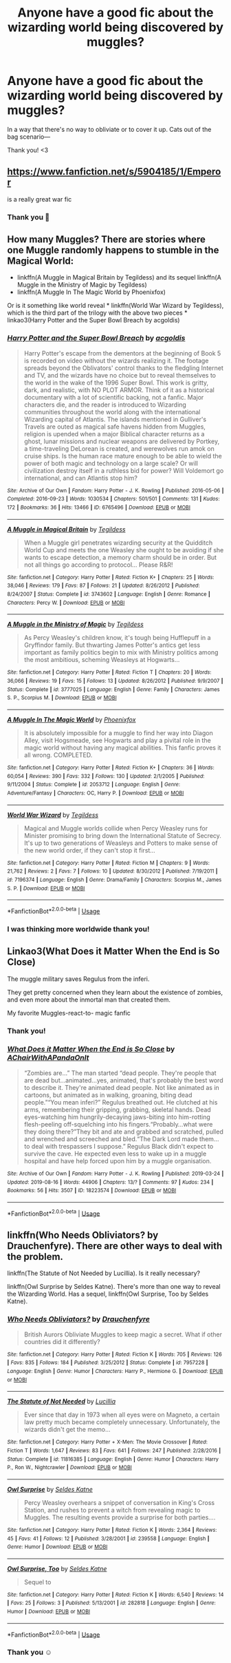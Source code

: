 #+TITLE: Anyone have a good fic about the wizarding world being discovered by muggles?

* Anyone have a good fic about the wizarding world being discovered by muggles?
:PROPERTIES:
:Author: ZoiAeras
:Score: 3
:DateUnix: 1595983909.0
:DateShort: 2020-Jul-29
:FlairText: Recommendation
:END:
In a way that there's no way to obliviate or to cover it up. Cats out of the bag scenario---

Thank you! <3


** [[https://www.fanfiction.net/s/5904185/1/Emperor]]

is a really great war fic
:PROPERTIES:
:Author: ArkonWarlock
:Score: 3
:DateUnix: 1595985062.0
:DateShort: 2020-Jul-29
:END:

*** Thank you 💖
:PROPERTIES:
:Author: ZoiAeras
:Score: 1
:DateUnix: 1595985261.0
:DateShort: 2020-Jul-29
:END:


** How many Muggles? There are stories where one Muggle randomly happens to stumble in the Magical World:

- linkffn(A Muggle in Magical Britain by Tegildess) and its sequel linkffn(A Muggle in the Ministry of Magic by Tegildess)
- linkffn(A Muggle In The Magic World by Phoenixfox)

Or is it something like world reveal * linkffn(World War Wizard by Tegildess), which is the third part of the trilogy with the above two pieces * linkao3(Harry Potter and the Super Bowl Breach by acgoldis)
:PROPERTIES:
:Author: ceplma
:Score: 2
:DateUnix: 1596004459.0
:DateShort: 2020-Jul-29
:END:

*** [[https://archiveofourown.org/works/6765496][*/Harry Potter and the Super Bowl Breach/*]] by [[https://www.archiveofourown.org/users/acgoldis/pseuds/acgoldis][/acgoldis/]]

#+begin_quote
  Harry Potter's escape from the dementors at the beginning of Book 5 is recorded on video without the wizards realizing it. The footage spreads beyond the Oblivators' control thanks to the fledgling Internet and TV, and the wizards have no choice but to reveal themselves to the world in the wake of the 1996 Super Bowl. This work is gritty, dark, and realistic, with NO PLOT ARMOR. Think of it as a historical documentary with a lot of scientific backing, not a fanfic. Major characters die, and the reader is introduced to Wizarding communities throughout the world along with the international Wizarding capital of Atlantis. The islands mentioned in Gulliver's Travels are outed as magical safe havens hidden from Muggles, religion is upended when a major Biblical character returns as a ghost, lunar missions and nuclear weapons are delivered by Portkey, a time-traveling DeLorean is created, and werewolves run amok on cruise ships. Is the human race mature enough to be able to wield the power of both magic and technology on a large scale? Or will civilization destroy itself in a ruthless bid for power? Will Voldemort go international, and can Atlantis stop him?
#+end_quote

^{/Site/:} ^{Archive} ^{of} ^{Our} ^{Own} ^{*|*} ^{/Fandom/:} ^{Harry} ^{Potter} ^{-} ^{J.} ^{K.} ^{Rowling} ^{*|*} ^{/Published/:} ^{2016-05-06} ^{*|*} ^{/Completed/:} ^{2016-09-23} ^{*|*} ^{/Words/:} ^{1030534} ^{*|*} ^{/Chapters/:} ^{501/501} ^{*|*} ^{/Comments/:} ^{131} ^{*|*} ^{/Kudos/:} ^{172} ^{*|*} ^{/Bookmarks/:} ^{36} ^{*|*} ^{/Hits/:} ^{13466} ^{*|*} ^{/ID/:} ^{6765496} ^{*|*} ^{/Download/:} ^{[[https://archiveofourown.org/downloads/6765496/Harry%20Potter%20and%20the.epub?updated_at=1474663250][EPUB]]} ^{or} ^{[[https://archiveofourown.org/downloads/6765496/Harry%20Potter%20and%20the.mobi?updated_at=1474663250][MOBI]]}

--------------

[[https://www.fanfiction.net/s/3743602/1/][*/A Muggle in Magical Britain/*]] by [[https://www.fanfiction.net/u/1335962/Tegildess][/Tegildess/]]

#+begin_quote
  When a Muggle girl penetrates wizarding security at the Quidditch World Cup and meets the one Weasley she ought to be avoiding if she wants to escape detection, a memory charm should be in order. But not all things go according to protocol... Please R&R!
#+end_quote

^{/Site/:} ^{fanfiction.net} ^{*|*} ^{/Category/:} ^{Harry} ^{Potter} ^{*|*} ^{/Rated/:} ^{Fiction} ^{K+} ^{*|*} ^{/Chapters/:} ^{25} ^{*|*} ^{/Words/:} ^{38,046} ^{*|*} ^{/Reviews/:} ^{179} ^{*|*} ^{/Favs/:} ^{87} ^{*|*} ^{/Follows/:} ^{21} ^{*|*} ^{/Updated/:} ^{8/26/2012} ^{*|*} ^{/Published/:} ^{8/24/2007} ^{*|*} ^{/Status/:} ^{Complete} ^{*|*} ^{/id/:} ^{3743602} ^{*|*} ^{/Language/:} ^{English} ^{*|*} ^{/Genre/:} ^{Romance} ^{*|*} ^{/Characters/:} ^{Percy} ^{W.} ^{*|*} ^{/Download/:} ^{[[http://www.ff2ebook.com/old/ffn-bot/index.php?id=3743602&source=ff&filetype=epub][EPUB]]} ^{or} ^{[[http://www.ff2ebook.com/old/ffn-bot/index.php?id=3743602&source=ff&filetype=mobi][MOBI]]}

--------------

[[https://www.fanfiction.net/s/3777025/1/][*/A Muggle in the Ministry of Magic/*]] by [[https://www.fanfiction.net/u/1335962/Tegildess][/Tegildess/]]

#+begin_quote
  As Percy Weasley's children know, it's tough being Hufflepuff in a Gryffindor family. But thwarting James Potter's antics get less important as family politics begin to mix with Ministry politics among the most ambitious, scheming Weasleys at Hogwarts...
#+end_quote

^{/Site/:} ^{fanfiction.net} ^{*|*} ^{/Category/:} ^{Harry} ^{Potter} ^{*|*} ^{/Rated/:} ^{Fiction} ^{T} ^{*|*} ^{/Chapters/:} ^{20} ^{*|*} ^{/Words/:} ^{36,066} ^{*|*} ^{/Reviews/:} ^{19} ^{*|*} ^{/Favs/:} ^{15} ^{*|*} ^{/Follows/:} ^{13} ^{*|*} ^{/Updated/:} ^{8/26/2012} ^{*|*} ^{/Published/:} ^{9/9/2007} ^{*|*} ^{/Status/:} ^{Complete} ^{*|*} ^{/id/:} ^{3777025} ^{*|*} ^{/Language/:} ^{English} ^{*|*} ^{/Genre/:} ^{Family} ^{*|*} ^{/Characters/:} ^{James} ^{S.} ^{P.,} ^{Scorpius} ^{M.} ^{*|*} ^{/Download/:} ^{[[http://www.ff2ebook.com/old/ffn-bot/index.php?id=3777025&source=ff&filetype=epub][EPUB]]} ^{or} ^{[[http://www.ff2ebook.com/old/ffn-bot/index.php?id=3777025&source=ff&filetype=mobi][MOBI]]}

--------------

[[https://www.fanfiction.net/s/2053712/1/][*/A Muggle In The Magic World/*]] by [[https://www.fanfiction.net/u/668081/Phoenixfox][/Phoenixfox/]]

#+begin_quote
  It is absolutely impossible for a muggle to find her way into Diagon Alley, visit Hogsmeade, see Hogwarts and play a pivital role in the magic world without having any magical abilities. This fanfic proves it all wrong. COMPLETED.
#+end_quote

^{/Site/:} ^{fanfiction.net} ^{*|*} ^{/Category/:} ^{Harry} ^{Potter} ^{*|*} ^{/Rated/:} ^{Fiction} ^{K+} ^{*|*} ^{/Chapters/:} ^{36} ^{*|*} ^{/Words/:} ^{60,054} ^{*|*} ^{/Reviews/:} ^{390} ^{*|*} ^{/Favs/:} ^{332} ^{*|*} ^{/Follows/:} ^{130} ^{*|*} ^{/Updated/:} ^{2/1/2005} ^{*|*} ^{/Published/:} ^{9/11/2004} ^{*|*} ^{/Status/:} ^{Complete} ^{*|*} ^{/id/:} ^{2053712} ^{*|*} ^{/Language/:} ^{English} ^{*|*} ^{/Genre/:} ^{Adventure/Fantasy} ^{*|*} ^{/Characters/:} ^{OC,} ^{Harry} ^{P.} ^{*|*} ^{/Download/:} ^{[[http://www.ff2ebook.com/old/ffn-bot/index.php?id=2053712&source=ff&filetype=epub][EPUB]]} ^{or} ^{[[http://www.ff2ebook.com/old/ffn-bot/index.php?id=2053712&source=ff&filetype=mobi][MOBI]]}

--------------

[[https://www.fanfiction.net/s/7196374/1/][*/World War Wizard/*]] by [[https://www.fanfiction.net/u/1335962/Tegildess][/Tegildess/]]

#+begin_quote
  Magical and Muggle worlds collide when Percy Weasley runs for Minister promising to bring down the International Statute of Secrecy. It's up to two generations of Weasleys and Potters to make sense of the new world order, if they can't stop it first...
#+end_quote

^{/Site/:} ^{fanfiction.net} ^{*|*} ^{/Category/:} ^{Harry} ^{Potter} ^{*|*} ^{/Rated/:} ^{Fiction} ^{M} ^{*|*} ^{/Chapters/:} ^{9} ^{*|*} ^{/Words/:} ^{21,762} ^{*|*} ^{/Reviews/:} ^{2} ^{*|*} ^{/Favs/:} ^{7} ^{*|*} ^{/Follows/:} ^{10} ^{*|*} ^{/Updated/:} ^{8/30/2012} ^{*|*} ^{/Published/:} ^{7/19/2011} ^{*|*} ^{/id/:} ^{7196374} ^{*|*} ^{/Language/:} ^{English} ^{*|*} ^{/Genre/:} ^{Drama/Family} ^{*|*} ^{/Characters/:} ^{Scorpius} ^{M.,} ^{James} ^{S.} ^{P.} ^{*|*} ^{/Download/:} ^{[[http://www.ff2ebook.com/old/ffn-bot/index.php?id=7196374&source=ff&filetype=epub][EPUB]]} ^{or} ^{[[http://www.ff2ebook.com/old/ffn-bot/index.php?id=7196374&source=ff&filetype=mobi][MOBI]]}

--------------

*FanfictionBot*^{2.0.0-beta} | [[https://github.com/tusing/reddit-ffn-bot/wiki/Usage][Usage]]
:PROPERTIES:
:Author: FanfictionBot
:Score: 1
:DateUnix: 1596004519.0
:DateShort: 2020-Jul-29
:END:


*** I was thinking more worldwide thank you!
:PROPERTIES:
:Author: ZoiAeras
:Score: 1
:DateUnix: 1596008257.0
:DateShort: 2020-Jul-29
:END:


** Linkao3(What Does it Matter When the End is So Close)

The muggle military saves Regulus from the inferi.

They get pretty concerned when they learn about the existence of zombies, and even more about the inmortal man that created them.

My favorite Muggles-react-to- magic fanfic
:PROPERTIES:
:Author: Zeivira
:Score: 2
:DateUnix: 1596152178.0
:DateShort: 2020-Jul-31
:END:

*** Thank you!
:PROPERTIES:
:Author: ZoiAeras
:Score: 2
:DateUnix: 1596152594.0
:DateShort: 2020-Jul-31
:END:


*** [[https://archiveofourown.org/works/18223574][*/What Does it Matter When the End is So Close/*]] by [[https://www.archiveofourown.org/users/AChairWithAPandaOnIt/pseuds/AChairWithAPandaOnIt][/AChairWithAPandaOnIt/]]

#+begin_quote
  “Zombies are...” The man started “dead people. They're people that are dead but...animated...yes, animated, that's probably the best word to describe it. They're animated dead people. Not like animated as in cartoons, but animated as in walking, groaning, biting dead people.”“You mean inferi?” Regulus breathed out. He clutched at his arms, remembering their gripping, grabbing, skeletal hands. Dead eyes-watching him hungrily-decaying jaws-biting into him-rotting flesh-peeling off-squelching into his fingers.“Probably...what were they doing there?”They bit and ate and grabbed and scratched, pulled and wrenched and screeched and bled.“The Dark Lord made them...to deal with trespassers I suppose.” Regulus Black didn't expect to survive the cave. He expected even less to wake up in a muggle hospital and have help forced upon him by a muggle organisation.
#+end_quote

^{/Site/:} ^{Archive} ^{of} ^{Our} ^{Own} ^{*|*} ^{/Fandom/:} ^{Harry} ^{Potter} ^{-} ^{J.} ^{K.} ^{Rowling} ^{*|*} ^{/Published/:} ^{2019-03-24} ^{*|*} ^{/Updated/:} ^{2019-08-16} ^{*|*} ^{/Words/:} ^{44906} ^{*|*} ^{/Chapters/:} ^{13/?} ^{*|*} ^{/Comments/:} ^{97} ^{*|*} ^{/Kudos/:} ^{234} ^{*|*} ^{/Bookmarks/:} ^{56} ^{*|*} ^{/Hits/:} ^{3507} ^{*|*} ^{/ID/:} ^{18223574} ^{*|*} ^{/Download/:} ^{[[https://archiveofourown.org/downloads/18223574/What%20Does%20it%20Matter%20When.epub?updated_at=1565949844][EPUB]]} ^{or} ^{[[https://archiveofourown.org/downloads/18223574/What%20Does%20it%20Matter%20When.mobi?updated_at=1565949844][MOBI]]}

--------------

*FanfictionBot*^{2.0.0-beta} | [[https://github.com/tusing/reddit-ffn-bot/wiki/Usage][Usage]]
:PROPERTIES:
:Author: FanfictionBot
:Score: 1
:DateUnix: 1596152201.0
:DateShort: 2020-Jul-31
:END:


** linkffn(Who Needs Obliviators? by Drauchenfyre). There are other ways to deal with the problem.

linkffn(The Statute of Not Needed by Lucillia). Is it really necessary?

linkffn(Owl Surprise by Seldes Katne). There's more than one way to reveal the Wizarding World. Has a sequel, linkffn(Owl Surprise, Too by Seldes Katne).
:PROPERTIES:
:Author: steve_wheeler
:Score: 2
:DateUnix: 1596169790.0
:DateShort: 2020-Jul-31
:END:

*** [[https://www.fanfiction.net/s/7957228/1/][*/Who Needs Obliviators?/*]] by [[https://www.fanfiction.net/u/1269424/Drauchenfyre][/Drauchenfyre/]]

#+begin_quote
  British Aurors Obliviate Muggles to keep magic a secret. What if other countries did it differently?
#+end_quote

^{/Site/:} ^{fanfiction.net} ^{*|*} ^{/Category/:} ^{Harry} ^{Potter} ^{*|*} ^{/Rated/:} ^{Fiction} ^{K} ^{*|*} ^{/Words/:} ^{705} ^{*|*} ^{/Reviews/:} ^{126} ^{*|*} ^{/Favs/:} ^{835} ^{*|*} ^{/Follows/:} ^{184} ^{*|*} ^{/Published/:} ^{3/25/2012} ^{*|*} ^{/Status/:} ^{Complete} ^{*|*} ^{/id/:} ^{7957228} ^{*|*} ^{/Language/:} ^{English} ^{*|*} ^{/Genre/:} ^{Humor} ^{*|*} ^{/Characters/:} ^{Harry} ^{P.,} ^{Hermione} ^{G.} ^{*|*} ^{/Download/:} ^{[[http://www.ff2ebook.com/old/ffn-bot/index.php?id=7957228&source=ff&filetype=epub][EPUB]]} ^{or} ^{[[http://www.ff2ebook.com/old/ffn-bot/index.php?id=7957228&source=ff&filetype=mobi][MOBI]]}

--------------

[[https://www.fanfiction.net/s/11816385/1/][*/The Statute of Not Needed/*]] by [[https://www.fanfiction.net/u/579283/Lucillia][/Lucillia/]]

#+begin_quote
  Ever since that day in 1973 when all eyes were on Magneto, a certain law pretty much became completely unnecessary. Unfortunately, the wizards didn't get the memo...
#+end_quote

^{/Site/:} ^{fanfiction.net} ^{*|*} ^{/Category/:} ^{Harry} ^{Potter} ^{+} ^{X-Men:} ^{The} ^{Movie} ^{Crossover} ^{*|*} ^{/Rated/:} ^{Fiction} ^{T} ^{*|*} ^{/Words/:} ^{1,647} ^{*|*} ^{/Reviews/:} ^{83} ^{*|*} ^{/Favs/:} ^{641} ^{*|*} ^{/Follows/:} ^{247} ^{*|*} ^{/Published/:} ^{2/28/2016} ^{*|*} ^{/Status/:} ^{Complete} ^{*|*} ^{/id/:} ^{11816385} ^{*|*} ^{/Language/:} ^{English} ^{*|*} ^{/Genre/:} ^{Humor} ^{*|*} ^{/Characters/:} ^{Harry} ^{P.,} ^{Ron} ^{W.,} ^{Nightcrawler} ^{*|*} ^{/Download/:} ^{[[http://www.ff2ebook.com/old/ffn-bot/index.php?id=11816385&source=ff&filetype=epub][EPUB]]} ^{or} ^{[[http://www.ff2ebook.com/old/ffn-bot/index.php?id=11816385&source=ff&filetype=mobi][MOBI]]}

--------------

[[https://www.fanfiction.net/s/239558/1/][*/Owl Surprise/*]] by [[https://www.fanfiction.net/u/53510/Seldes-Katne][/Seldes Katne/]]

#+begin_quote
  Percy Weasley overhears a snippet of conversation in King's Cross Station, and rushes to prevent a witch from revealing magic to Muggles. The resulting events provide a surprise for both parties....
#+end_quote

^{/Site/:} ^{fanfiction.net} ^{*|*} ^{/Category/:} ^{Harry} ^{Potter} ^{*|*} ^{/Rated/:} ^{Fiction} ^{K} ^{*|*} ^{/Words/:} ^{2,364} ^{*|*} ^{/Reviews/:} ^{45} ^{*|*} ^{/Favs/:} ^{41} ^{*|*} ^{/Follows/:} ^{12} ^{*|*} ^{/Published/:} ^{3/28/2001} ^{*|*} ^{/id/:} ^{239558} ^{*|*} ^{/Language/:} ^{English} ^{*|*} ^{/Genre/:} ^{Humor} ^{*|*} ^{/Download/:} ^{[[http://www.ff2ebook.com/old/ffn-bot/index.php?id=239558&source=ff&filetype=epub][EPUB]]} ^{or} ^{[[http://www.ff2ebook.com/old/ffn-bot/index.php?id=239558&source=ff&filetype=mobi][MOBI]]}

--------------

[[https://www.fanfiction.net/s/282818/1/][*/Owl Surprise, Too/*]] by [[https://www.fanfiction.net/u/53510/Seldes-Katne][/Seldes Katne/]]

#+begin_quote
  Sequel to
#+end_quote

^{/Site/:} ^{fanfiction.net} ^{*|*} ^{/Category/:} ^{Harry} ^{Potter} ^{*|*} ^{/Rated/:} ^{Fiction} ^{K} ^{*|*} ^{/Words/:} ^{6,540} ^{*|*} ^{/Reviews/:} ^{14} ^{*|*} ^{/Favs/:} ^{25} ^{*|*} ^{/Follows/:} ^{3} ^{*|*} ^{/Published/:} ^{5/13/2001} ^{*|*} ^{/id/:} ^{282818} ^{*|*} ^{/Language/:} ^{English} ^{*|*} ^{/Genre/:} ^{Humor} ^{*|*} ^{/Download/:} ^{[[http://www.ff2ebook.com/old/ffn-bot/index.php?id=282818&source=ff&filetype=epub][EPUB]]} ^{or} ^{[[http://www.ff2ebook.com/old/ffn-bot/index.php?id=282818&source=ff&filetype=mobi][MOBI]]}

--------------

*FanfictionBot*^{2.0.0-beta} | [[https://github.com/tusing/reddit-ffn-bot/wiki/Usage][Usage]]
:PROPERTIES:
:Author: FanfictionBot
:Score: 1
:DateUnix: 1596169839.0
:DateShort: 2020-Jul-31
:END:


*** Thank you ☺️
:PROPERTIES:
:Author: ZoiAeras
:Score: 1
:DateUnix: 1596170183.0
:DateShort: 2020-Jul-31
:END:
